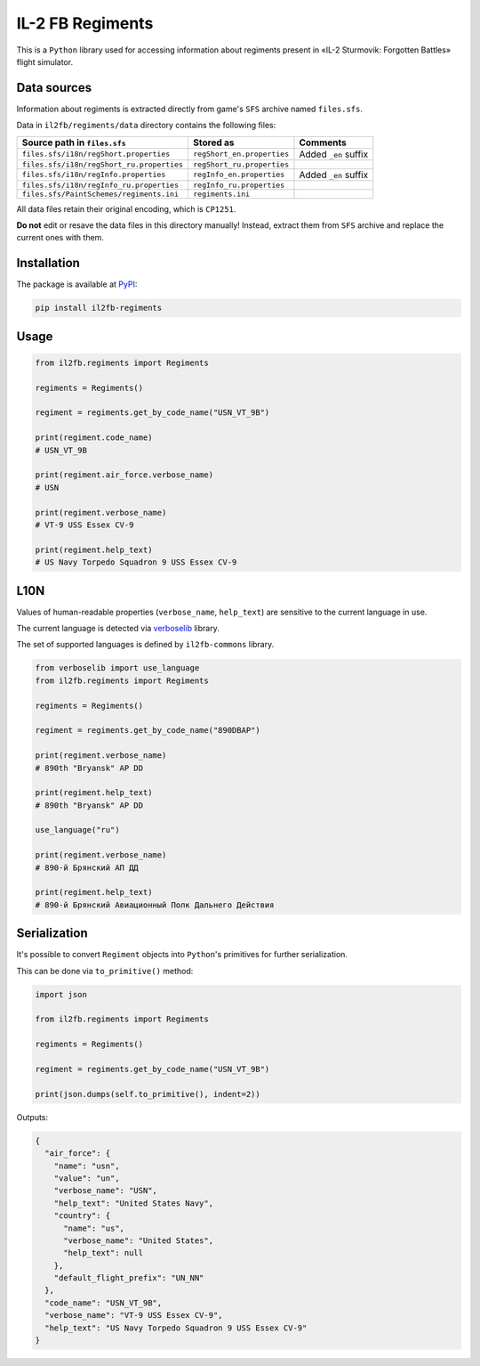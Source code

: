 IL-2 FB Regiments
=================

This is a ``Python`` library used for accessing information about regiments present in «IL-2 Sturmovik: Forgotten Battles» flight simulator.

|pypi_package| |python_versions| |il2fb_version| |license|

|unix_build| |windows_build| |codebeat| |codacy| |scrutinizer|


Data sources
------------

Information about regiments is extracted directly from game's ``SFS`` archive named ``files.sfs``.

Data in ``il2fb/regiments/data`` directory contains the following files:

========================================= ========================== ====================
Source path in ``files.sfs``              Stored as                  Comments
========================================= ========================== ====================
``files.sfs/i18n/regShort.properties``    ``regShort_en.properties`` Added ``_en`` suffix
``files.sfs/i18n/regShort_ru.properties`` ``regShort_ru.properties``
``files.sfs/i18n/regInfo.properties``     ``regInfo_en.properties``  Added ``_en`` suffix
``files.sfs/i18n/regInfo_ru.properties``  ``regInfo_ru.properties``
``files.sfs/PaintSchemes/regiments.ini``  ``regiments.ini``
========================================= ========================== ====================

All data files retain their original encoding, which is ``CP1251``.

**Do not** edit or resave the data files in this directory manually! Instead, extract them from ``SFS`` archive and replace the current ones with them.


Installation
------------

The package is available at `PyPI <https://pypi.org/project/il2fb-regiments/>`_:

.. code-block:: shell

  pip install il2fb-regiments


Usage
-----

.. code-block:: python

  from il2fb.regiments import Regiments

  regiments = Regiments()

  regiment = regiments.get_by_code_name("USN_VT_9B")

  print(regiment.code_name)
  # USN_VT_9B

  print(regiment.air_force.verbose_name)
  # USN

  print(regiment.verbose_name)
  # VT-9 USS Essex CV-9

  print(regiment.help_text)
  # US Navy Torpedo Squadron 9 USS Essex CV-9


L10N
----

Values of human-readable properties (``verbose_name``, ``help_text``) are sensitive to the current language in use.

The current language is detected via `verboselib`_ library.

The set of supported languages is defined by ``il2fb-commons`` library.


.. code-block:: python

  from verboselib import use_language
  from il2fb.regiments import Regiments

  regiments = Regiments()

  regiment = regiments.get_by_code_name("890DBAP")

  print(regiment.verbose_name)
  # 890th "Bryansk" AP DD

  print(regiment.help_text)
  # 890th "Bryansk" AP DD

  use_language("ru")

  print(regiment.verbose_name)
  # 890-й Брянский АП ДД

  print(regiment.help_text)
  # 890-й Брянский Авиационный Полк Дальнего Действия


Serialization
-------------

It's possible to convert ``Regiment`` objects into ``Python``'s primitives for further serialization.

This can be done via ``to_primitive()`` method:

.. code-block:: python

  import json

  from il2fb.regiments import Regiments

  regiments = Regiments()

  regiment = regiments.get_by_code_name("USN_VT_9B")

  print(json.dumps(self.to_primitive(), indent=2))


Outputs:

.. code-block:: json

  {
    "air_force": {
      "name": "usn",
      "value": "un",
      "verbose_name": "USN",
      "help_text": "United States Navy",
      "country": {
        "name": "us",
        "verbose_name": "United States",
        "help_text": null
      },
      "default_flight_prefix": "UN_NN"
    },
    "code_name": "USN_VT_9B",
    "verbose_name": "VT-9 USS Essex CV-9",
    "help_text": "US Navy Torpedo Squadron 9 USS Essex CV-9"
  }


.. |unix_build| image:: https://img.shields.io/travis/IL2HorusTeam/il2fb-regiments
   :target: https://travis-ci.org/IL2HorusTeam/il2fb-regiments

.. |windows_build| image:: https://ci.appveyor.com/api/projects/status/rotwhute4uu9bin9/branch/master?svg=true
    :target: https://ci.appveyor.com/project/oblalex/il2fb-regiments
    :alt: Build status of the master branch on Windows

.. |codebeat| image:: https://codebeat.co/badges/af9c56a4-961f-4a82-9bbf-a517a36c56ee
   :target: https://codebeat.co/projects/github-com-il2horusteam-il2fb-regiments-master
   :alt: Code quality provided by «Codebeat»

.. |codacy| image:: https://api.codacy.com/project/badge/Grade/fae50668a28b48798dd81975deb256d7
   :target: https://app.codacy.com/gh/IL2HorusTeam/il2fb-regiments
   :alt: Code quality provided by «Codacy»

.. |scrutinizer| image:: https://scrutinizer-ci.com/g/IL2HorusTeam/il2fb-regiments/badges/quality-score.png?b=master
   :target: https://scrutinizer-ci.com/g/IL2HorusTeam/il2fb-regiments/?branch=master
   :alt: Code quality provided by «Scrutinizer CI»

.. |pypi_package| image:: https://img.shields.io/pypi/v/il2fb-regiments
   :target: http://badge.fury.io/py/il2fb-regiments/
   :alt: Version of PyPI package

.. |python_versions| image:: https://img.shields.io/badge/Python-3.7,3.8-brightgreen.svg
   :alt: Supported versions of Python

.. |il2fb_version| image:: https://img.shields.io/badge/IL2FB-4.14.1-blueviolet.svg
   :alt: Supported version of IL-2 FB

.. |license| image:: https://img.shields.io/badge/license-MIT-blue.svg
   :target: https://github.com/IL2HorusTeam/il2fb-regiments/blob/master/LICENSE
   :alt: MIT license

.. _verboselib: https://pypi.org/project/verboselib
